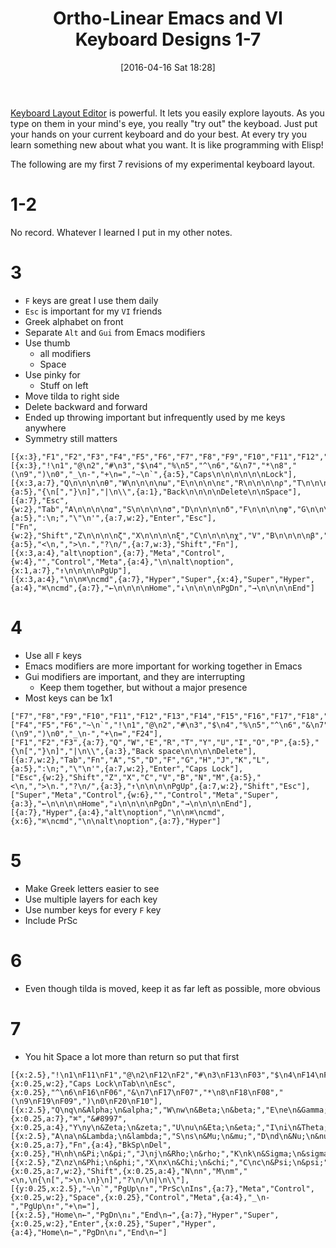 #+BLOG: wisdomandwonder
#+POSTID: 10134
#+DATE: [2016-04-16 Sat 18:28]
#+OPTIONS: toc:nil num:nil todo:nil pri:nil tags:nil ^:nil
#+CATEGORY: Article
#+TAGS: Emacs, Keyboard, MechanicalKeyboard
#+TITLE: Ortho-Linear Emacs and VI Keyboard Designs 1-7

[[http://www.keyboard-layout-editor.com/][Keyboard Layout Editor]] is powerful. It lets you easily explore layouts. As you
type on them in your mind's eye, you really "try out" the keyboad. Just put
your hands on your current keyboard and do your best. At every try you learn
something new about what you want. It is like programming with Elisp!

The following are my first 7 revisions of my experimental keyboard layout.

#+HTML: <!--more-->

* 1-2

No record. Whatever I learned I put in my other notes.

* 3

- =F= keys are great I use them daily
- =Esc= is important for my ~VI~ friends
- Greek alphabet on front
- Separate =Alt= and =Gui= from Emacs modifiers
- Use thumb
  - all modifiers
  - Space
- Use pinky for
  - Stuff on left
- Move tilda to right side
- Delete backward and forward
- Ended up throwing important but infrequently used by me keys anywhere
- Symmetry still matters

[[./image/keyboard-layout-3.png]]

#+BEGIN_EXAMPLE
[{x:3},"F1","F2","F3","F4","F5","F6","F7","F8","F9","F10","F11","F12","F13","F14"],
[{x:3},"!\n1","@\n2","#\n3","$\n4","%\n5","^\n6","&\n7","*\n8","(\n9",")\n0","_\n-","+\n=","~\n`",{a:5},"Caps\n\n\n\n\n\nLock"],
[{x:3,a:7},"Q\n\n\n\nθ","W\n\n\n\nω","E\n\n\n\nε","R\n\n\n\nρ","T\n\n\n\nτ","Y\n\n\n\nψ","U\n\n\n\nυ","I\n\n\n\nι","O\n\n\n\nο","P\n\n\n\nπ",{a:5},"{\n[","}\n]","|\n\\",{a:1},"Back\n\n\n\nDelete\n\nSpace"],
[{a:7},"Esc",{w:2},"Tab","A\n\n\n\nα","S\n\n\n\nσ","D\n\n\n\nδ","F\n\n\n\nφ","G\n\n\n\nγ","H\n\n\n\nη","J","K\n\n\n\nκ","L\n\n\n\nλ",{a:5},":\n;","\"\n'",{a:7,w:2},"Enter","Esc"],
["Fn",{w:2},"Shift","Z\n\n\n\nζ","X\n\n\n\nξ","C\n\n\n\nχ","V","B\n\n\n\nβ","N\n\n\n\nν","M\n\n\n\nμ",{a:5},"<\n,",">\n.","?\n/",{a:7,w:3},"Shift","Fn"],
[{x:3,a:4},"alt\noption",{a:7},"Meta","Control",{w:4},"","Control","Meta",{a:4},"\n\nalt\noption",{x:1,a:7},"↑\n\n\n\nPgUp"],
[{x:3,a:4},"\n\n⌘\ncmd",{a:7},"Hyper","Super",{x:4},"Super","Hyper",{a:4},"⌘\ncmd",{a:7},"←\n\n\n\nHome","↓\n\n\n\nPgDn","→\n\n\n\nEnd"]
#+END_EXAMPLE

* 4

- Use all =F= keys
- Emacs modifiers are more important for working together in Emacs
- Gui modifiers are important, and they are interrupting
  - Keep them together, but without a major presence
- Most keys can be 1x1

[[./image/keyboard-layout-4.png]]

#+BEGIN_EXAMPLE
["F7","F8","F9","F10","F11","F12","F13","F14","F15","F16","F17","F18","F19","F20","F21","F22","F23"],
["F4","F5","F6","~\n`","!\n1","@\n2","#\n3","$\n4","%\n5","^\n6","&\n7","*\n8","(\n9",")\n0","_\n-","+\n=","F24"],
["F1","F2","F3",{a:7},"Q","W","E","R","T","Y","U","I","O","P",{a:5},"{\n[","}\n]","|\n\\",{a:3},"Back space\n\n\n\nDelete"],
[{a:7,w:2},"Tab","Fn","A","S","D","F","G","H","J","K","L",{a:5},":\n;","\"\n'",{a:7,w:2},"Enter","Caps Lock"],
["Esc",{w:2},"Shift","Z","X","C","V","B","N","M",{a:5},"<\n,",">\n.","?\n/",{a:3},"↑\n\n\n\nPgUp",{a:7,w:2},"Shift","Esc"],
["Super","Meta","Control",{w:6},"","Control","Meta","Super",{a:3},"←\n\n\n\nHome","↓\n\n\n\nPgDn","→\n\n\n\nEnd"],
[{a:7},"Hyper",{a:4},"alt\noption","\n\n⌘\ncmd",{x:6},"⌘\ncmd","\n\nalt\noption",{a:7},"Hyper"]
#+END_EXAMPLE

* 5

- Make Greek letters easier to see
- Use multiple layers for each key
- Use number keys for every =F= key
- Include PrSc

* 6

- Even though tilda is moved, keep it as far left as possible, more obvious

* 7

- You hit Space a lot more than return so put that first

[[./image/keyboard-layout-7.png]]

#+BEGIN_EXAMPLE
[{x:2.5},"!\n1\nF11\nF1","@\n2\nF12\nF2","#\n3\nF13\nF03","$\n4\nF14\nF04","%\n5\nF15\nF05",{x:0.25,w:2},"Caps Lock\nTab\n\nEsc",{x:0.25},"^\n6\nF16\nF06","&\n7\nF17\nF07","*\n8\nF18\nF08","(\n9\nF19\nF09",")\n0\nF20\nF10"],
[{x:2.5},"Q\nq\n&Alpha;\n&alpha;","W\nw\n&Beta;\n&beta;","E\ne\n&Gamma;\n&gamma;","R\nr\n&Delta;\n&delta;","T\nt\n&Epsilon;\n&epsilon;",{x:0.25,a:7},"⌘","&#8997",{x:0.25,a:4},"Y\ny\n&Zeta;\n&zeta;","U\nu\n&Eta;\n&eta;","I\ni\n&Theta;\n&theta;","O\no\n&Iota;\n&iota;","P\np\n&Kappa;\n&kappa;"],
[{x:2.5},"A\na\n&Lambda;\n&lambda;","S\ns\n&Mu;\n&mu;","D\nd\n&Nu;\n&nu;","F\nf\n&Xi;\n&xi;","G\nv\n&Omicron;\n&omicron;",{x:0.25,a:7},"Fn",{a:4},"BkSp\nDel",{x:0.25},"H\nh\n&Pi;\n&pi;","J\nj\n&Rho;\n&rho;","K\nk\n&Sigma;\n&sigma;","L\nl\n&Tau;\n&tau;",":\n;\n&Upsilon;\n&upsilon;"],
[{x:2.5},"Z\nz\n&Phi;\n&phi;","X\nx\n&Chi;\n&chi;","C\nc\n&Psi;\n&psi;","V\nv\n&Omega;\n&omega;","B\nb",{x:0.25,a:7,w:2},"Shift",{x:0.25,a:4},"N\nn","M\nm","<\n,\n{\n[",">\n.\n}\n]","?\n/\n|\n\\"],
[{y:0.25,x:2.5},"~\n`","PgUp\n↑","PrSc\nIns",{a:7},"Meta","Control",{x:0.25,w:2},"Space",{x:0.25},"Control","Meta",{a:4},"_\n-","PgUp\n↑","+\n="],
[{x:2.5},"Home\n←","PgDn\n↓","End\n→",{a:7},"Hyper","Super",{x:0.25,w:2},"Enter",{x:0.25},"Super","Hyper",{a:4},"Home\n←","PgDn\n↓","End\n→"]
#+END_EXAMPLE

# ./image/keyboard-layout-3.png https://www.wisdomandwonder.com/wp-content/uploads/2016/04/keyboard-layout-3.png
# ./image/keyboard-layout-4.png https://www.wisdomandwonder.com/wp-content/uploads/2016/04/keyboard-layout-4.png
# ./image/keyboard-layout-y.png https://www.wisdomandwonder.com/wp-content/uploads/2016/04/keyboard-layout-y.png

# ./image/keyboard-layout-7.png https://www.wisdomandwonder.com/wp-content/uploads/2016/04/keyboard-layout-7.png

